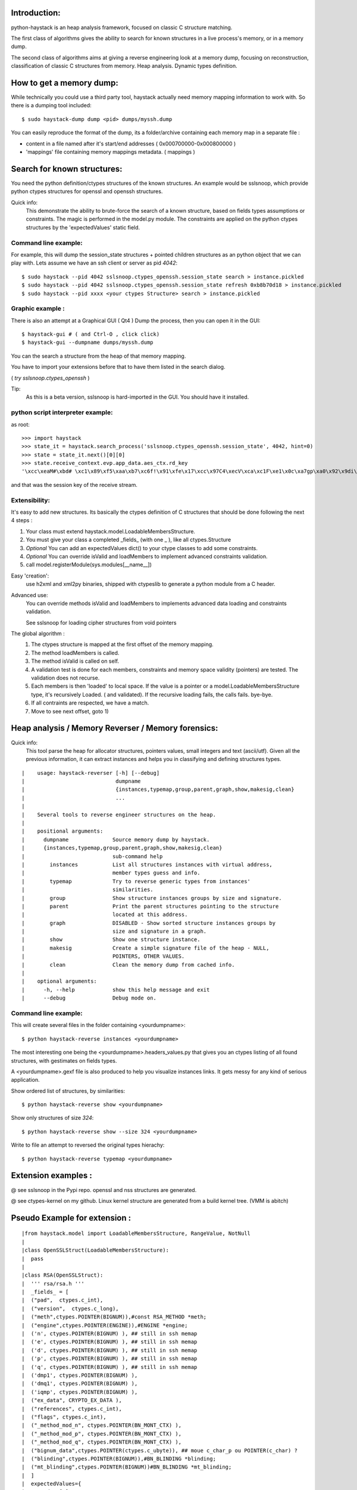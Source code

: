 Introduction:
=============

python-haystack is an heap analysis framework, focused on classic 
C structure matching.

The first class of algorithms gives the ability to search for known
structures in a live process's memory, or in a memory dump.

The second class of algorithms aims at giving a reverse engineering look
at a memory dump, focusing on reconstruction, classification of classic
C structures from memory. Heap analysis. Dynamic types definition.

How to get a memory dump:
=========================

While technically you could use a third party tool, haystack actually 
need memory mapping information to work with. 
So there is a dumping tool included::

$ sudo haystack-dump dump <pid> dumps/myssh.dump

You can easily reproduce the format of the dump, its a folder/archive 
containing each memory map in a separate file :

- content in a file named after it's start/end addresses ( 0x000700000-0x000800000 )
- 'mappings' file containing memory mappings metadata.  ( mappings )


Search for known structures:
============================

You need the python definition/ctypes structures of the known 
structures.
An example would be sslsnoop, which provide python ctypes structures for
openssl and openssh structures.

Quick info:
 This demonstrate the ability to brute-force the search 
 of a known structure, based on fields types assumptions or constraints. 
 The magic is performed in the model.py module.
 The constraints are applied on the python ctypes structures by the 
 'expectedValues' static field.

Command line example: 
---------------------

For example, this will dump the session_state structures + pointed 
children structures as an python object that we can play with.
Lets assume we have an ssh client or server as pid *4042*::

  $ sudo haystack --pid 4042 sslsnoop.ctypes_openssh.session_state search > instance.pickled
  $ sudo haystack --pid 4042 sslsnoop.ctypes_openssh.session_state refresh 0xb8b70d18 > instance.pickled
  $ sudo haystack --pid xxxx <your ctypes Structure> search > instance.pickled


Graphic example :
-----------------

There is also an attempt at a Graphical GUI ( Qt4 )
Dump the process, then you can open it in the GUI::

$ haystack-gui # ( and Ctrl-O , click click)
$ haystack-gui --dumpname dumps/myssh.dump

You can the search a structure from the heap of that memory mapping.

You have to import your extensions before that to have them listed in 
the search dialog.

( *try sslsnoop.ctypes_openssh* ) 

Tip:
 As this is a beta version, sslsnoop is hard-imported in the GUI. 
 You should have it installed.


python script interpreter example:
----------------------------------

as root::

  >>> import haystack
  >>> state_it = haystack.search_process('sslsnoop.ctypes_openssh.session_state', 4042, hint=0)
  >>> state = state_it.next()[0][0]
  >>> state.receive_context.evp.app_data.aes_ctx.rd_key
  '\xcc\xeaM#\xbd# \xc1\x89\xf5\xaa\xb7\xc6f!\x91\xfe\x17\xcc\x97C4\xecV\xca\xc1F\xe1\x0c\xa7gp\xa0\x92\x9di\xe3\xa6q?)g7\xde%\xc0P\xae\x1e\xc1yV\xfdg\x08i\xd4\x00?\xb7\xf1\xc0o\x19\xaci\xad\xf7Q\x0e\xa5\x9e\x85\x0e\x9a)t\xce\xf507\x8f\xa9ef\x81\x0c\xfb\xe3\x8f\x96\xd2\x97Ac\xe2\x94t1\xed\xf2\xf5=\x16\x11z\xab\xc4\x86;\xc8&6\x9c\xc6\xa9\xc4i\xfb\xbf\xd5\x13P{S(\x98]\x82\xda\x8aDF\xb3q\xfb\x93\xa0!\x80\xc0\x88\xb9\xdd]\x8cK\xfe\x1b?:\x05\x88\x9f\x1b\x85H\x17\xa2X\x9b\xb6!\xac\x80\x89\x1b\xa9\x08\x16\x00,@\x01\xa2t\xd5LC\x7f\xdc\xa3\xfc5\xc3\xc1\xa8\xb3\xdcul\xfca\xfaG\xd7\x85r\xf1\x92\x93\xd5cn\xefa\xa5\x88l\xd0#\xfb2\x00H\xdc%\xed^\xdf\xa1\x86yFK\xaf\xcd\xe7)\xb2\xdd\xcb\xd1\xa8\xad\xb0\xdf\xb1\xb8E'

and that was the session key of the receive stream.


Extensibility:
--------------

It's easy to add new structures. Its basically the ctypes definition of 
C structures that should be done following the next 4 steps :

#) Your class must extend haystack.model.LoadableMembersStructure.
#) You must give your class a completed _fields_ (with one _ ), like all ctypes.Structure 
#) *Optional* You can add an expectedValues dict() to your ctype classes to add some constraints.
#) *Optional* You can override isValid and loadMembers to implement advanced constraints validation.
#) call model.registerModule(sys.modules[__name__])

Easy 'creation':
  use h2xml and xml2py binaries, shipped with ctypeslib to generate a python module from
  a C header.

Advanced use:
  You can override methods isValid and loadMembers to implements 
  advanced data loading and constraints validation.
  
  See sslsnoop for loading cipher structures from void pointers

The global algorithm :
  #) The ctypes structure is mapped at the first offset of the memory 
     mapping.
  #) The method loadMembers is called.
  #) The method isValid is called on self.
  #) A validation test is done for each members, constraints and 
     memory space validity (pointers) are tested.
     The validation does not recurse.
  #) Each members is then 'loaded' to local space. 
     If the value is a pointer or a model.LoadableMembersStructure type, it's 
     recursively Loaded. ( and validated).
     If the recursive loading fails, the calls fails. bye-bye.
  #) If all contraints are respected, we have a match.
  #) Move to see next offset, goto 1)


Heap analysis / Memory Reverser / Memory forensics:
===================================================

Quick info: 
 This tool parse the heap for allocator structures, pointers
 values, small integers and text (ascii/utf).
 Given all the previous information, it can extract instances 
 and helps you in classifying and defining structures types.

::

|    usage: haystack-reverser [-h] [--debug]
|                             dumpname
|                             {instances,typemap,group,parent,graph,show,makesig,clean}
|                             ...
|
|    Several tools to reverse engineer structures on the heap.
|
|    positional arguments:
|      dumpname              Source memory dump by haystack.
|      {instances,typemap,group,parent,graph,show,makesig,clean}
|                            sub-command help
|        instances           List all structures instances with virtual address,
|                            member types guess and info.
|        typemap             Try to reverse generic types from instances'
|                            similarities.
|        group               Show structure instances groups by size and signature.
|        parent              Print the parent structures pointing to the structure
|                            located at this address.
|        graph               DISABLED - Show sorted structure instances groups by
|                            size and signature in a graph.
|        show                Show one structure instance.
|        makesig             Create a simple signature file of the heap - NULL,
|                            POINTERS, OTHER VALUES.
|        clean               Clean the memory dump from cached info.
|
|    optional arguments:
|      -h, --help            show this help message and exit
|      --debug               Debug mode on.


Command line example:
--------------------
This will create several files in the folder containing <yourdumpname>::

$ python haystack-reverse instances <yourdumpname>

The most interesting one being the <yourdumpname>.headers_values.py that
gives you an ctypes listing of all found structures, with gestimates
on fields types.

A <yourdumpname>.gexf file is also produced to help you visualize 
instances links. It gets messy for any kind of serious application.


Show ordered list of structures, by similarities::

$ python haystack-reverse show <yourdumpname>

Show only structures of size *324*::

$ python haystack-reverse show --size 324 <yourdumpname>


Write to file an attempt to reversed the original types hierachy::

$ python haystack-reverse typemap <yourdumpname>


Extension examples :
====================
@ see sslsnoop in the Pypi repo. openssl and nss structures are generated.

@ see ctypes-kernel on my github. Linux kernel structure are generated from a build kernel tree. (VMM is abitch)


Pseudo Example for extension :
==============================

::

|from haystack.model import LoadableMembersStructure, RangeValue, NotNull
|
|class OpenSSLStruct(LoadableMembersStructure):
|  pass
|
|class RSA(OpenSSLStruct):
|  ''' rsa/rsa.h '''
|  _fields_ = [
|  ("pad",  ctypes.c_int), 
|  ("version",  ctypes.c_long),
|  ("meth",ctypes.POINTER(BIGNUM)),#const RSA_METHOD *meth;
|  ("engine",ctypes.POINTER(ENGINE)),#ENGINE *engine;
|  ('n', ctypes.POINTER(BIGNUM) ), ## still in ssh memap
|  ('e', ctypes.POINTER(BIGNUM) ), ## still in ssh memap
|  ('d', ctypes.POINTER(BIGNUM) ), ## still in ssh memap
|  ('p', ctypes.POINTER(BIGNUM) ), ## still in ssh memap
|  ('q', ctypes.POINTER(BIGNUM) ), ## still in ssh memap
|  ('dmp1', ctypes.POINTER(BIGNUM) ),
|  ('dmq1', ctypes.POINTER(BIGNUM) ),
|  ('iqmp', ctypes.POINTER(BIGNUM) ),
|  ("ex_data", CRYPTO_EX_DATA ),
|  ("references", ctypes.c_int),
|  ("flags", ctypes.c_int),
|  ("_method_mod_n", ctypes.POINTER(BN_MONT_CTX) ),
|  ("_method_mod_p", ctypes.POINTER(BN_MONT_CTX) ),
|  ("_method_mod_q", ctypes.POINTER(BN_MONT_CTX) ),
|  ("bignum_data",ctypes.POINTER(ctypes.c_ubyte)), ## moue c_char_p ou POINTER(c_char) ?
|  ("blinding",ctypes.POINTER(BIGNUM)),#BN_BLINDING *blinding;
|  ("mt_blinding",ctypes.POINTER(BIGNUM))#BN_BLINDING *mt_blinding;
|  ]
|  expectedValues={
|    "pad": [0], 
|    "version": [0], 
|    "references": RangeValue(0,0xfff),
|    "n": [NotNull],
|    "e": [NotNull],
|    "d": [NotNull],
|    "p": [NotNull],
|    "q": [NotNull],
|    "dmp1": [NotNull],
|    "dmq1": [NotNull],
|    "iqmp": [NotNull]
|  }
|  def loadMembers(self, mappings, maxDepth):
|    print 'example'
|    if not LoadableMembersStructure.loadMembers(self, mappings, maxDepth):
|      log.debug('RSA not loaded')
|      return False
|    return True
|
|# register to haystack
|model.registerModule(sys.modules[__name__])
|
|#EOF


not so FAQ :
============

What does it do ?:
------------------
The basic functionnality is to search in a process' memory maps for a 
specific C Structures.

The extended reverse engineering functionnality aims at reversing 
structures from memory/heap analysis.

How do it knows that the structures is valid ? :
------------------------------------------------
You add some constraints ( expectedValues ) on the fields. Pointers are also a good start.
 
Where does the idea comes from ? :
-----------------------------------
http://www.hsc.fr/ressources/breves/passe-partout.html.fr originally.
since I started in March 2011, I have uncovered several other related 
previous work.

Most of them are in the docs/ folder.

Other related work are mona.py from Immunity, some other Mandiant stuff...

In a nutshell, this is probably not an original idea. But yet, I could 
not find a operational standalone lib for live memory extraction for my sslsnoop PoC, so....


What are the dependencies ? :
----------------------------

- python-ptrace on linux
- winappdbg on win32
- python-numpy
- python-networkx
- python-levenshtein
- several others...
